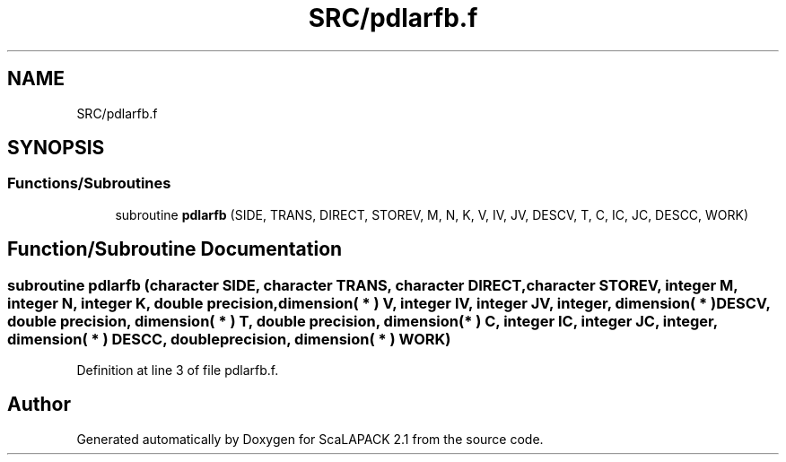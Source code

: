 .TH "SRC/pdlarfb.f" 3 "Sat Nov 16 2019" "Version 2.1" "ScaLAPACK 2.1" \" -*- nroff -*-
.ad l
.nh
.SH NAME
SRC/pdlarfb.f
.SH SYNOPSIS
.br
.PP
.SS "Functions/Subroutines"

.in +1c
.ti -1c
.RI "subroutine \fBpdlarfb\fP (SIDE, TRANS, DIRECT, STOREV, M, N, K, V, IV, JV, DESCV, T, C, IC, JC, DESCC, WORK)"
.br
.in -1c
.SH "Function/Subroutine Documentation"
.PP 
.SS "subroutine pdlarfb (character SIDE, character TRANS, character DIRECT, character STOREV, integer M, integer N, integer K, double precision, dimension( * ) V, integer IV, integer JV, integer, dimension( * ) DESCV, double precision, dimension( * ) T, double precision, dimension( * ) C, integer IC, integer JC, integer, dimension( * ) DESCC, double precision, dimension( * ) WORK)"

.PP
Definition at line 3 of file pdlarfb\&.f\&.
.SH "Author"
.PP 
Generated automatically by Doxygen for ScaLAPACK 2\&.1 from the source code\&.
